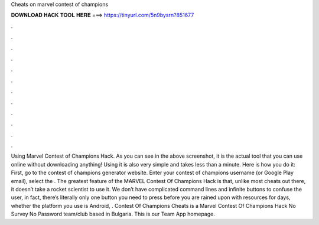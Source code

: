 Cheats on marvel contest of champions

𝐃𝐎𝐖𝐍𝐋𝐎𝐀𝐃 𝐇𝐀𝐂𝐊 𝐓𝐎𝐎𝐋 𝐇𝐄𝐑𝐄 ===> https://tinyurl.com/5n9bysrn?851677

.

.

.

.

.

.

.

.

.

.

.

.

Using Marvel Contest of Champions Hack. As you can see in the above screenshot, it is the actual tool that you can use online without downloading anything! Using it is also very simple and takes less than a minute. Here is how you do it: First, go to the contest of champions generator website. Enter your contest of champions username (or Google Play email), select the . The greatest feature of the MARVEL Contest Of Champions Hack is that, unlike most cheats out there, it doesn’t take a rocket scientist to use it. We don’t have complicated command lines and infinite buttons to confuse the user, in fact, there’s literally only one button you need to press before you are rained upon with resources for days, whether the platform you use is Android, . Contest Of Champions Cheats is a Marvel Contest Of Champions Hack No Survey No Password team/club based in Bulgaria. This is our Team App homepage.